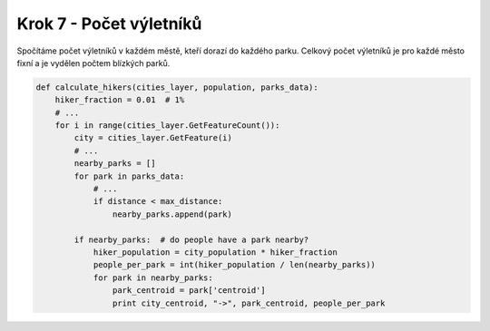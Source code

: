 Krok 7 - Počet výletníků
========================
Spočítáme počet výletníků v každém městě, kteří dorazí do každého parku. Celkový
počet výletníků je pro každé město fixní a je vydělen počtem blízkých parků.

.. code:: python

    def calculate_hikers(cities_layer, population, parks_data):
        hiker_fraction = 0.01  # 1%
        # ...
        for i in range(cities_layer.GetFeatureCount()):
            city = cities_layer.GetFeature(i)
            # ...
            nearby_parks = []
            for park in parks_data:
                # ...
                if distance < max_distance:
                    nearby_parks.append(park)

            if nearby_parks:  # do people have a park nearby?
                hiker_population = city_population * hiker_fraction
                people_per_park = int(hiker_population / len(nearby_parks))
                for park in nearby_parks:
                    park_centroid = park['centroid']
                    print city_centroid, "->", park_centroid, people_per_park
